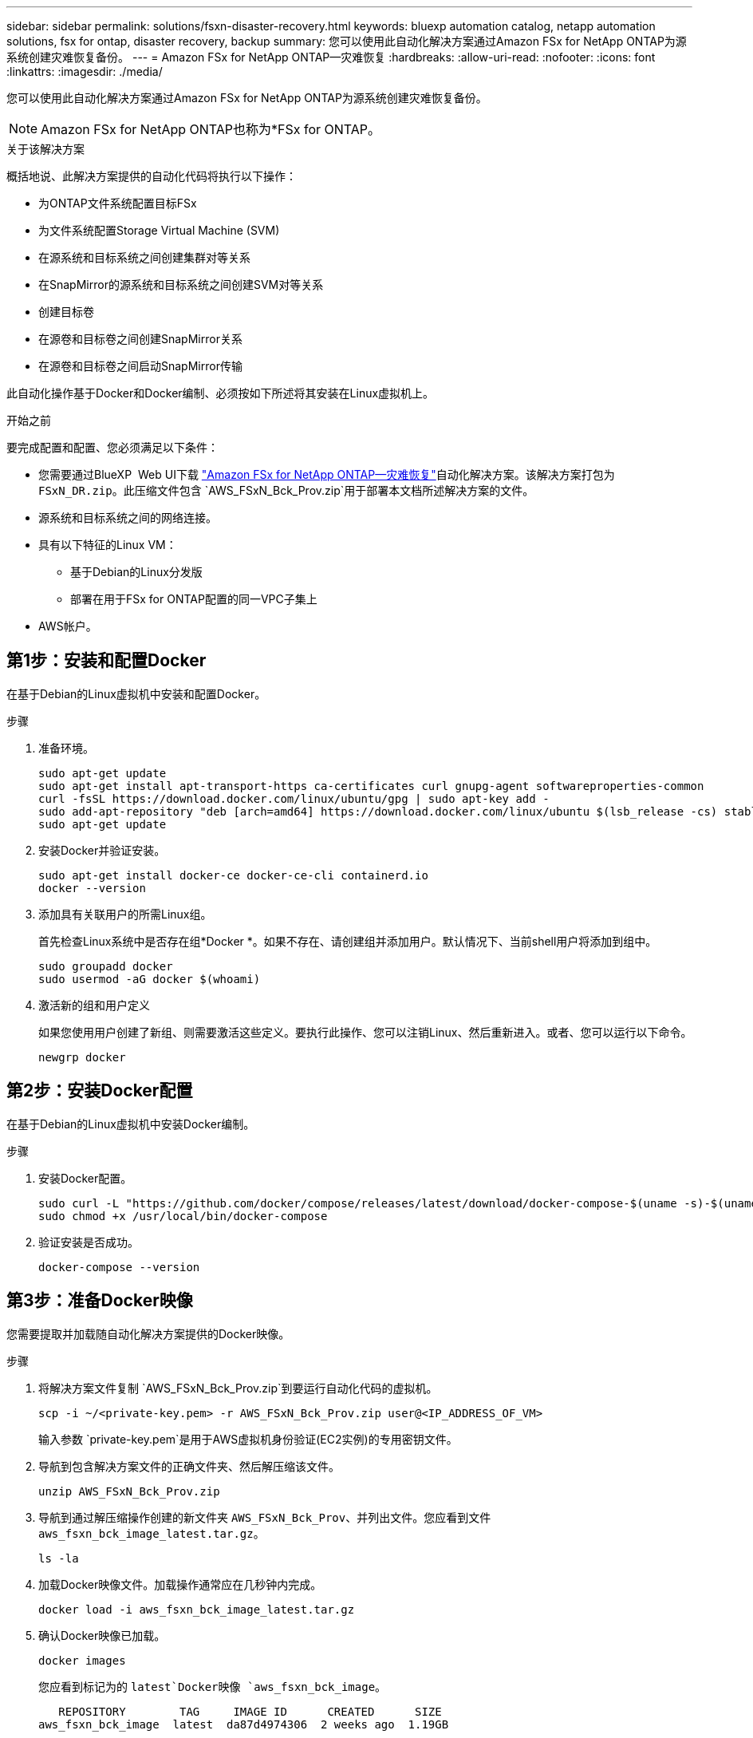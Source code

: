 ---
sidebar: sidebar 
permalink: solutions/fsxn-disaster-recovery.html 
keywords: bluexp automation catalog, netapp automation solutions, fsx for ontap, disaster recovery, backup 
summary: 您可以使用此自动化解决方案通过Amazon FSx for NetApp ONTAP为源系统创建灾难恢复备份。 
---
= Amazon FSx for NetApp ONTAP—灾难恢复
:hardbreaks:
:allow-uri-read: 
:nofooter: 
:icons: font
:linkattrs: 
:imagesdir: ./media/


[role="lead"]
您可以使用此自动化解决方案通过Amazon FSx for NetApp ONTAP为源系统创建灾难恢复备份。


NOTE: Amazon FSx for NetApp ONTAP也称为*FSx for ONTAP。

.关于该解决方案
概括地说、此解决方案提供的自动化代码将执行以下操作：

* 为ONTAP文件系统配置目标FSx
* 为文件系统配置Storage Virtual Machine (SVM)
* 在源系统和目标系统之间创建集群对等关系
* 在SnapMirror的源系统和目标系统之间创建SVM对等关系
* 创建目标卷
* 在源卷和目标卷之间创建SnapMirror关系
* 在源卷和目标卷之间启动SnapMirror传输


此自动化操作基于Docker和Docker编制、必须按如下所述将其安装在Linux虚拟机上。

.开始之前
要完成配置和配置、您必须满足以下条件：

* 您需要通过BlueXP  Web UI下载 https://console.bluexp.netapp.com/automationCatalog["Amazon FSx for NetApp ONTAP—灾难恢复"^]自动化解决方案。该解决方案打包为 `FSxN_DR.zip`。此压缩文件包含 `AWS_FSxN_Bck_Prov.zip`用于部署本文档所述解决方案的文件。
* 源系统和目标系统之间的网络连接。
* 具有以下特征的Linux VM：
+
** 基于Debian的Linux分发版
** 部署在用于FSx for ONTAP配置的同一VPC子集上


* AWS帐户。




== 第1步：安装和配置Docker

在基于Debian的Linux虚拟机中安装和配置Docker。

.步骤
. 准备环境。
+
[source, cli]
----
sudo apt-get update
sudo apt-get install apt-transport-https ca-certificates curl gnupg-agent softwareproperties-common
curl -fsSL https://download.docker.com/linux/ubuntu/gpg | sudo apt-key add -
sudo add-apt-repository "deb [arch=amd64] https://download.docker.com/linux/ubuntu $(lsb_release -cs) stable"
sudo apt-get update
----
. 安装Docker并验证安装。
+
[source, cli]
----
sudo apt-get install docker-ce docker-ce-cli containerd.io
docker --version
----
. 添加具有关联用户的所需Linux组。
+
首先检查Linux系统中是否存在组*Docker *。如果不存在、请创建组并添加用户。默认情况下、当前shell用户将添加到组中。

+
[source, cli]
----
sudo groupadd docker
sudo usermod -aG docker $(whoami)
----
. 激活新的组和用户定义
+
如果您使用用户创建了新组、则需要激活这些定义。要执行此操作、您可以注销Linux、然后重新进入。或者、您可以运行以下命令。

+
[source, cli]
----
newgrp docker
----




== 第2步：安装Docker配置

在基于Debian的Linux虚拟机中安装Docker编制。

.步骤
. 安装Docker配置。
+
[source, cli]
----
sudo curl -L "https://github.com/docker/compose/releases/latest/download/docker-compose-$(uname -s)-$(uname -m)" -o /usr/local/bin/docker-compose
sudo chmod +x /usr/local/bin/docker-compose
----
. 验证安装是否成功。
+
[source, cli]
----
docker-compose --version
----




== 第3步：准备Docker映像

您需要提取并加载随自动化解决方案提供的Docker映像。

.步骤
. 将解决方案文件复制 `AWS_FSxN_Bck_Prov.zip`到要运行自动化代码的虚拟机。
+
[source, cli]
----
scp -i ~/<private-key.pem> -r AWS_FSxN_Bck_Prov.zip user@<IP_ADDRESS_OF_VM>
----
+
输入参数 `private-key.pem`是用于AWS虚拟机身份验证(EC2实例)的专用密钥文件。

. 导航到包含解决方案文件的正确文件夹、然后解压缩该文件。
+
[source, cli]
----
unzip AWS_FSxN_Bck_Prov.zip
----
. 导航到通过解压缩操作创建的新文件夹 `AWS_FSxN_Bck_Prov`、并列出文件。您应看到文件 `aws_fsxn_bck_image_latest.tar.gz`。
+
[source, cli]
----
ls -la
----
. 加载Docker映像文件。加载操作通常应在几秒钟内完成。
+
[source, cli]
----
docker load -i aws_fsxn_bck_image_latest.tar.gz
----
. 确认Docker映像已加载。
+
[source, cli]
----
docker images
----
+
您应看到标记为的 `latest`Docker映像 `aws_fsxn_bck_image`。

+
[listing]
----
   REPOSITORY        TAG     IMAGE ID      CREATED      SIZE
aws_fsxn_bck_image  latest  da87d4974306  2 weeks ago  1.19GB
----




== 第4步：为AWS凭据创建环境文件

您必须使用访问和机密密钥创建一个用于身份验证的本地变量文件。然后将该文件添加到该文件中 `.env`。

.步骤
. 在以下位置创建 `awsauth.env`文件：
+
`path/to/env-file/awsauth.env`

. 将以下内容添加到文件中：
+
[listing]
----
access_key=<>
secret_key=<>
----
+
格式“*必须*”与上面所示完全相同，并且和 `value`之间没有任何空格 `key`。

. 使用变量将绝对文件路径添加到此文件 `AWS_CREDS`中 `.env`。例如：
+
`AWS_CREDS=path/to/env-file/awsauth.env`





== 第5步：创建外部卷

您需要一个外部卷来确保Terraform状态文件和其他重要文件是永久性的。必须为Terraform提供这些文件、才能运行工作流和部署。

.步骤
. 在Docker撰写之外创建外部卷。
+
请确保在运行命令之前将卷名称(Last参数)更新为适当的值。

+
[source, cli]
----
docker volume create aws_fsxn_volume
----
. 使用命令将外部卷的路径添加到环境文件中 `.env`：
+
`PERSISTENT_VOL=path/to/external/volume:/volume_name`

+
请务必保留现有文件内容和冒号格式。例如：

+
[source, cli]
----
PERSISTENT_VOL=aws_fsxn_volume:/aws_fsxn_bck
----
+
而是可以使用以下命令将NFS共享添加为外部卷：

+
`PERSISTENT_VOL=nfs/mnt/document:/aws_fsx_bck`

. 更新Terraform变量。
+
.. 导航到文件夹 `aws_fsxn_variables`。
.. 确认存在以下两个文件： `terraform.tfvars`和 `variables.tf`。
.. 根据环境需要更新中的值 `terraform.tfvars`。
+
有关详细信息、请参见 https://registry.terraform.io/providers/hashicorp/aws/latest/docs/resources/fsx_ontap_file_system["Terraform资源：aws_FSX_raf_File_system ONTAP"^] 。







== 第6步：部署备份解决方案

您可以部署和配置灾难恢复备份解决方案。

.步骤
. 导航到文件夹根(aws_fsxN_Bck_Prov)、然后发出配置命令。
+
[source, cli]
----
docker-compose up -d
----
+
此命令可创建三个容器。第一个容器部署FSx for ONTAP。第二个容器将创建集群对等、SVM对等和目标卷。第三个容器将创建SnapMirror关系并启动SnapMirror传输。

. 监控配置过程。
+
[source, cli]
----
docker-compose logs -f
----
+
此命令可实时提供输出，但已配置为通过文件捕获日志 `deployment.log`。您可以通过编辑这些日志文件并更新变量来更改这些文件的 `DEPLOYMENT_LOGS`名称 `.env`。


